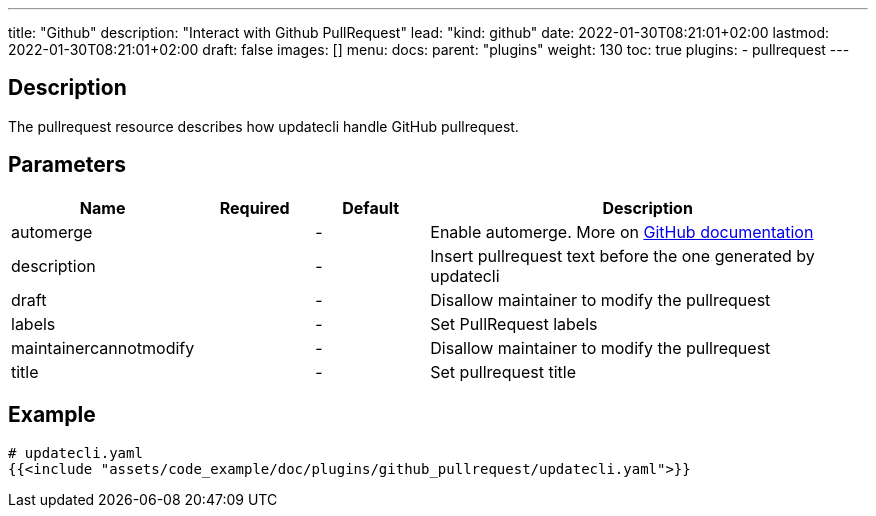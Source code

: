---
title: "Github"
description: "Interact with Github PullRequest"
lead: "kind: github"
date: 2022-01-30T08:21:01+02:00
lastmod: 2022-01-30T08:21:01+02:00
draft: false
images: []
menu: 
  docs:
    parent: "plugins"
weight: 130 
toc: true
plugins:
  - pullrequest
---

// <!-- Required for asciidoctor -->
:toc:
// Set toclevels to be at least your hugo [markup.tableOfContents.endLevel] config key
:toclevels: 4

== Description

The pullrequest resource describes how updatecli handle GitHub pullrequest.

== Parameters

[cols="1,1,1,4",options=header]
|===
| Name | Required | Default |Description
| automerge | |-| Enable automerge. More on link:https://docs.github.com/en/pull-requests/collaborating-with-pull-requests/incorporating-changes-from-a-pull-request/automatically-merging-a-pull-request[GitHub documentation]
| description | |-| Insert pullrequest text before the one generated by updatecli
| draft | |-| Disallow maintainer to modify the pullrequest
| labels | |-| Set PullRequest labels
| maintainercannotmodify | |-| Disallow maintainer to modify the pullrequest
| title | |-| Set pullrequest title
|===

== Example 

[source,yaml]
----
# updatecli.yaml
{{<include "assets/code_example/doc/plugins/github_pullrequest/updatecli.yaml">}}
----
